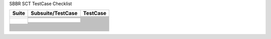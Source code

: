 SBBR SCT TestCase Checklist

.. table::

  +---------------------------------------------+---------------------------------------------+---------------------------------------------+
  |Suite                                        |Subsuite/TestCase                            |TestCase                                     |
  +=============================================+=============================================+=============================================+
  | |GenericTest|                               | |EFICompliantTest|                          | |PlatformSpecificElements|                  |
  |                                             |                                             +---------------------------------------------+
  |                                             |                                             | |RequiredElements|                          |
  |                                             +---------------------------------------------+---------------------------------------------+
  |                                             | |SbbrRequiredUefiProtocols|                 | |MediaIoProtocols|                          |
  |                                             +---------------------------------------------+---------------------------------------------+
  |                                             | |SbbrEfiSpecVerLvl|                         | |TestEfiSpecVerLvl|                         |
  |                                             +---------------------------------------------+---------------------------------------------+
  |                                             | |SbbrSysEnvConfig|                          | |BootExcLevel|                              |
  +---------------------------------------------+---------------------------------------------+---------------------------------------------+
  | |BootServicesTest|                          | |EventTimerandPriorityServicesTest|         | |CheckEvent_Conf|                           |
  |                                             |                                             +---------------------------------------------+
  |                                             |                                             | |CheckEvent_Func|                           |
  |                                             |                                             +---------------------------------------------+
  |                                             |                                             | |CloseEvent_Func|                           |
  |                                             |                                             +---------------------------------------------+
  |                                             |                                             | |CreateEventEx_Conf|                        |
  |                                             |                                             +---------------------------------------------+
  |                                             |                                             | |CreateEventEx_Func|                        |
  |                                             |                                             +---------------------------------------------+
  |                                             |                                             | |CreateEvent_Conf|                          |
  |                                             |                                             +---------------------------------------------+
  |                                             |                                             | |CreateEvent_Func|                          |
  |                                             |                                             +---------------------------------------------+
  |                                             |                                             | |RaiseTPL_Func|                             |
  |                                             |                                             +---------------------------------------------+
  |                                             |                                             | |RestoreTPL_Func|                           |
  |                                             |                                             +---------------------------------------------+
  |                                             |                                             | |SetTimer_Conf|                             |
  |                                             |                                             +---------------------------------------------+
  |                                             |                                             | |SetTimer_Func|                             |
  |                                             |                                             +---------------------------------------------+
  |                                             |                                             | |SignalEvent_Func|                          |
  |                                             |                                             +---------------------------------------------+
  |                                             |                                             | |WaitForEvent_Conf|                         |
  |                                             |                                             +---------------------------------------------+
  |                                             |                                             | |WaitForEvent_Func|                         |
  |                                             +---------------------------------------------+---------------------------------------------+
  |                                             | |MemoryAllocationServicesTest|              | |TestEfiSpecVerLvl|                         |
  |                                             +---------------------------------------------+---------------------------------------------+
  |                                             | |ProtocolHandlerServicesTest|               | |BootExcLevel|                              |
  |                                             +---------------------------------------------+---------------------------------------------+
  |                                             | |ImageServicesTest|                         | |TestEfiSpecVerLvl|                         |
  |                                             +---------------------------------------------+---------------------------------------------+
  |                                             | |MiscBootServicesTest|                      | |BootExcLevel|                              |
  |                                             +---------------------------------------------+---------------------------------------------+
  |                                             | |SbbrBootServices|                          | |BootExcLevel|                              |
  +---------------------------------------------+---------------------------------------------+---------------------------------------------+
  | |RuntimeServicesTest|                       |                                             |                                             |
  +---------------------------------------------+---------------------------------------------+---------------------------------------------+
  | |LoadedImageProtocolTest|                   |                                             |                                             | 
  +---------------------------------------------+---------------------------------------------+---------------------------------------------+
  | |DevicePathProcotols|                       |                                             |                                             |
  +---------------------------------------------+---------------------------------------------+---------------------------------------------+
  | |GenericTest|                               |                                             |                                             |
  +---------------------------------------------+---------------------------------------------+---------------------------------------------+
  | |ACPITableProtocolTest|                     |                                             |                                             |
  +---------------------------------------------+---------------------------------------------+---------------------------------------------+
  | |DriverModelTest|                           |                                             |                                             |
  +---------------------------------------------+---------------------------------------------+---------------------------------------------+
  | |ConsoleSupportTest|                        |                                             |                                             |
  +---------------------------------------------+---------------------------------------------+---------------------------------------------+
  | |MediaAccessTest|                           |                                             |                                             |
  +---------------------------------------------+---------------------------------------------+---------------------------------------------+
  | |StringServiceTest|                         |                                             |                                             |
  +---------------------------------------------+---------------------------------------------+---------------------------------------------+
  | |PCIBusSupportTest|                         |                                             |                                             |
  +---------------------------------------------+---------------------------------------------+---------------------------------------------+
  | |SCSIBusSupportTest|                        |                                             |                                             |
  +---------------------------------------------+---------------------------------------------+---------------------------------------------+
  | |ISCSIBootTest|                             |                                             |                                             |
  +---------------------------------------------+---------------------------------------------+---------------------------------------------+
  | |USBSupportTest|                            |                                             |                                             |
  +---------------------------------------------+---------------------------------------------+---------------------------------------------+
  | |NetworkSupportTest|                        |                                             |                                             |
  +---------------------------------------------+---------------------------------------------+---------------------------------------------+
  | |DebuggerSupportTest|                       |                                             |                                             |
  +---------------------------------------------+---------------------------------------------+---------------------------------------------+
  | |CompressionTest|                           |                                             |                                             |
  +---------------------------------------------+---------------------------------------------+---------------------------------------------+
  | |EFIByteCodeTest|                           |                                             |                                             |
  +---------------------------------------------+---------------------------------------------+---------------------------------------------+
  | |TimeStampProtocolTest|                     |                                             |                                             |
  +---------------------------------------------+---------------------------------------------+---------------------------------------------+
  | |ResetNotificationProtocolTest|             |                                             |                                             |
  +---------------------------------------------+---------------------------------------------+---------------------------------------------+
  | |SecureTechTest|                            |                                             |                                             |
  +---------------------------------------------+---------------------------------------------+---------------------------------------------+
  | |HIITest|                                   |                                             |                                             |
  +---------------------------------------------+---------------------------------------------+---------------------------------------------+
  | |FirmwareManagementTest|                    |                                             |                                             |
  +---------------------------------------------+---------------------------------------------+---------------------------------------------+
  | |TCG2ProtocolTest|                          |                                             |                                             |
  +---------------------------------------------+---------------------------------------------+---------------------------------------------+



..
  All alias directives here


.. |RuntimeServicesTest| image:: https://img.shields.io/badge/RuntimeServicesTest-orange
  :height: 25
.. |DriverModelTest| image:: https://img.shields.io/badge/DriverModelTest-orange
  :height: 25
.. |ConsoleSupportTest| image:: https://img.shields.io/badge/ConsoleSupportTest-orange
  :height: 25
.. |StringServiceTest| image:: https://img.shields.io/badge/StringServiceTest-orange
  :height: 25
.. |NetworkSupportTest| image:: https://img.shields.io/badge/NetworkSupportTest-orange
  :height: 25
.. |SecureTechTest| image:: https://img.shields.io/badge/SecureTechTest-orange
  :height: 25
.. |HIITest| image:: https://img.shields.io/badge/HIITest-orange
  :height: 25
.. |VariableServicesTest| image:: https://img.shields.io/badge/VariableServicesTest-orange
  :height: 25
.. |MiscRuntimeServicesTest| image:: https://img.shields.io/badge/MiscRuntimeServicesTest-orange
  :height: 25
.. |SBBRRuntimeServicesTest| image:: https://img.shields.io/badge/SBBRRuntimeServicesTest-orange
  :height: 25

.. |GenericTest| image:: https://img.shields.io/badge/GenericTest-darkgreen
  :height: 25
.. |BootServicesTest| image:: https://img.shields.io/badge/BootServicesTest-darkgreen
  :height: 25
.. |LoadedImageProtocolTest| image:: https://img.shields.io/badge/LoadedImageProtocolTest-darkgreen
  :height: 25
.. |DevicePathProcotols| image:: https://img.shields.io/badge/DevicePathProcotols-darkgreen
  :height: 25
.. |ACPITableProtocolTest| image:: https://img.shields.io/badge/ACPITableProtocolTest-darkgreen
  :height: 25
.. |PCIBusSupportTest| image:: https://img.shields.io/badge/PCIBusSupportTest-darkgreen
  :height: 25
.. |FirmwareManagementTest| image:: https://img.shields.io/badge/FirmwareManagementTest-darkgreen
  :height: 25
.. |EFICompliantTest| image:: https://img.shields.io/badge/EFICompliantTest-darkgreen
  :height: 25
.. |SbbrRequiredUefiProtocols| image:: https://img.shields.io/badge/SbbrRequiredUefiProtocols-darkgreen
  :height: 25
.. |SbbrEfiSpecVerLvl| image:: https://img.shields.io/badge/SbbrEfiSpecVerLvl-darkgreen
  :height: 25
.. |SbbrSysEnvConfig| image:: https://img.shields.io/badge/SbbrSysEnvConfig-darkgreen
  :height: 25
.. |PlatformSpecificElements| image:: https://img.shields.io/badge/PlatformSpecificElements-darkgreen
  :height: 25
.. |RequiredElements| image:: https://img.shields.io/badge/RequiredElements-darkgreen
  :height: 25
.. |MediaIoProtocols| image:: https://img.shields.io/badge/MediaIoProtocols-darkgreen
  :height: 25
.. |TestEfiSpecVerLvl| image:: https://img.shields.io/badge/TestEfiSpecVerLvl-darkgreen
  :height: 25
.. |TestEfiSpecVerLvl| image:: https://img.shields.io/badge/TestEfiSpecVerLvl-darkgreen
  :height: 25
.. |BootExcLevel| image:: https://img.shields.io/badge/BootExcLevel-darkgreen
  :height: 25
.. |EventTimerandPriorityServicesTest| image:: https://img.shields.io/badge/EventTimerandPriorityServicesTest-darkgreen
  :height: 25
.. |MemoryAllocationServicesTest| image:: https://img.shields.io/badge/MemoryAllocationServicesTest-darkgreen
  :height: 25
.. |ProtocolHandlerServicesTest| image:: https://img.shields.io/badge/ProtocolHandlerServicesTest-darkgreen
  :height: 25
.. |ImageServicesTest| image:: https://img.shields.io/badge/ImageServicesTest-darkgreen
  :height: 25
.. |MiscBootServicesTest| image:: https://img.shields.io/badge/MiscBootServicesTest-darkgreen
  :height: 25
.. |SbbrBootServices| image:: https://img.shields.io/badge/SbbrBootServices-darkgreen
  :height: 25
.. |CheckEvent_Conf| image:: https://img.shields.io/badge/CheckEvent_Conf-darkgreen
  :height: 25
.. |CheckEvent_Func| image:: https://img.shields.io/badge/CheckEvent_Func-darkgreen
  :height: 25
.. |CloseEvent_Func| image:: https://img.shields.io/badge/CloseEvent_Func-darkgreen
  :height: 25
.. |CreateEventEx_Conf| image:: https://img.shields.io/badge/CreateEventEx_Conf-darkgreen
  :height: 25
.. |CreateEventEx_Func| image:: https://img.shields.io/badge/CreateEventEx_Func-darkgreen
  :height: 25
.. |CreateEvent_Conf| image:: https://img.shields.io/badge/CreateEvent_Conf-darkgreen
  :height: 25
.. |CreateEvent_Func| image:: https://img.shields.io/badge/CreateEvent_Func-darkgreen
  :height: 25
.. |RaiseTPL_Func| image:: https://img.shields.io/badge/RaiseTPL_Func-darkgreen
  :height: 25
.. |RestoreTPL_Func| image:: https://img.shields.io/badge/RestoreTPL_Func-darkgreen
  :height: 25
.. |SetTimer_Conf| image:: https://img.shields.io/badge/SetTimer_Conf-darkgreen
  :height: 25
.. |SetTimer_Func| image:: https://img.shields.io/badge/SetTimer_Func-darkgreen
  :height: 25
.. |SignalEvent_Func| image:: https://img.shields.io/badge/SignalEvent_Func-darkgreen
  :height: 25
.. |WaitForEvent_Conf| image:: https://img.shields.io/badge/WaitForEvent_Conf-darkgreen
  :height: 25
.. |WaitForEvent_Func| image:: https://img.shields.io/badge/WaitForEvent_Func-darkgreen
  :height: 25
.. |AllocatePages_Conf| image:: https://img.shields.io/badge/AllocatePages_Conf-darkgreen
  :height: 25
.. |AllocatePages_Func| image:: https://img.shields.io/badge/AllocatePages_Func-darkgreen
  :height: 25
.. |AllocatePool_Conf| image:: https://img.shields.io/badge/AllocatePool_Conf-darkgreen
  :height: 25
.. |AllocatePool_Func| image:: https://img.shields.io/badge/AllocatePool_Func-darkgreen
  :height: 25
.. |FreePages_Conf| image:: https://img.shields.io/badge/FreePages_Conf-darkgreen
  :height: 25
.. |FreePages_Func| image:: https://img.shields.io/badge/FreePages_Func-darkgreen
  :height: 25
.. |GetMemoryMap_Conf| image:: https://img.shields.io/badge/GetMemoryMap_Conf-darkgreen
  :height: 25
.. |GetMemoryMap_Func| image:: https://img.shields.io/badge/GetMemoryMap_Func-darkgreen
  :height: 25
.. |CloseProtocol_Conf| image:: https://img.shields.io/badge/CloseProtocol_Conf-darkgreen
  :height: 25
.. |CloseProtocol_Func| image:: https://img.shields.io/badge/CloseProtocol_Func-darkgreen
  :height: 25
.. |ConnectController_Conf| image:: https://img.shields.io/badge/ConnectController_Conf-darkgreen
  :height: 25
.. |ConnectController_Func| image:: https://img.shields.io/badge/ConnectController_Func-darkgreen
  :height: 25
.. |DisconnectController_Conf| image:: https://img.shields.io/badge/DisconnectController_Conf-darkgreen
  :height: 25
.. |DisconnectController_Func| image:: https://img.shields.io/badge/DisconnectController_Func-darkgreen
  :height: 25
.. |HandleProtocol_Conf| image:: https://img.shields.io/badge/HandleProtocol_Conf-darkgreen
  :height: 25
.. |HandleProtocol_Func| image:: https://img.shields.io/badge/HandleProtocol_Func-darkgreen
  :height: 25
.. |InstallMultipleProtocolInterfaces_Conf| image:: https://img.shields.io/badge/InstallMultipleProtocolInterfaces_Conf-darkgreen
  :height: 25
.. |InstallMultipleProtocolInterfaces_Func| image:: https://img.shields.io/badge/InstallMultipleProtocolInterfaces_Func-darkgreen
  :height: 25
.. |InstallProtocolInterface_Conf| image:: https://img.shields.io/badge/InstallProtocolInterface_Conf-darkgreen
  :height: 25
.. |InstallProtocolInterface_Func| image:: https://img.shields.io/badge/InstallProtocolInterface_Func-darkgreen
  :height: 25
.. |LocateDevicePath_Conf| image:: https://img.shields.io/badge/LocateDevicePath_Conf-darkgreen
  :height: 25
.. |LocateDevicePath_Func| image:: https://img.shields.io/badge/LocateDevicePath_Func-darkgreen
  :height: 25
.. |LocateHandleBuffer_Conf| image:: https://img.shields.io/badge/LocateHandleBuffer_Conf-darkgreen
  :height: 25
.. |LocateHandleBuffer_Func| image:: https://img.shields.io/badge/LocateHandleBuffer_Func-darkgreen
  :height: 25
.. |LocateHandle_Conf| image:: https://img.shields.io/badge/LocateHandle_Conf-darkgreen
  :height: 25
.. |LocateHandle_Func| image:: https://img.shields.io/badge/LocateHandle_Func-darkgreen
  :height: 25
.. |LocateProtocol_Conf| image:: https://img.shields.io/badge/LocateProtocol_Conf-darkgreen
  :height: 25
.. |LocateProtocol_Func| image:: https://img.shields.io/badge/LocateProtocol_Func-darkgreen
  :height: 25
.. |OpenProtocolInformation_Conf| image:: https://img.shields.io/badge/OpenProtocolInformation_Conf-darkgreen
  :height: 25
.. |OpenProtocolInformation_Func| image:: https://img.shields.io/badge/OpenProtocolInformation_Func-darkgreen
  :height: 25
.. |OpenProtocol_Conf| image:: https://img.shields.io/badge/OpenProtocol_Conf-darkgreen
  :height: 25
.. |OpenProtocol_Func_1| image:: https://img.shields.io/badge/OpenProtocol_Func_1-darkgreen
  :height: 25
.. |OpenProtocol_Func_2| image:: https://img.shields.io/badge/OpenProtocol_Func_2-darkgreen
  :height: 25
.. |OpenProtocol_Func_3| image:: https://img.shields.io/badge/OpenProtocol_Func_3-darkgreen
  :height: 25
.. |ProtocolsPerHandle_Conf| image:: https://img.shields.io/badge/ProtocolsPerHandle_Conf-darkgreen
  :height: 25
.. |ProtocolsPerHandle_Func| image:: https://img.shields.io/badge/ProtocolsPerHandle_Func-darkgreen
  :height: 25
.. |RegisterProtocolNotify_Conf| image:: https://img.shields.io/badge/RegisterProtocolNotify_Conf-darkgreen
  :height: 25
.. |RegisterProtocolNotify_Func| image:: https://img.shields.io/badge/RegisterProtocolNotify_Func-darkgreen
  :height: 25
.. |ReinstallProtocolInterface_Conf| image:: https://img.shields.io/badge/ReinstallProtocolInterface_Conf-darkgreen
  :height: 25
.. |ReinstallProtocolInterface_Func| image:: https://img.shields.io/badge/ReinstallProtocolInterface_Func-darkgreen
  :height: 25
.. |UninstallMultipleProtocolInterfaces_Co| image:: https://img.shields.io/badge/UninstallMultipleProtocolInterfaces_Co-darkgreen
  :height: 25
.. |UninstallMultipleProtocolInterfaces_Fu| image:: https://img.shields.io/badge/UninstallMultipleProtocolInterfaces_Fu-darkgreen
  :height: 25
.. |UninstallProtocolInterface_Conf| image:: https://img.shields.io/badge/UninstallProtocolInterface_Conf-darkgreen
  :height: 25
.. |ExitBootServices_Conf| image:: https://img.shields.io/badge/ExitBootServices_Conf-darkgreen
  :height: 25
.. |Exit_Conf| image:: https://img.shields.io/badge/Exit_Conf-darkgreen
  :height: 25
.. |Exit_Func| image:: https://img.shields.io/badge/Exit_Func-darkgreen
  :height: 25
.. |LoadImage_Conf| image:: https://img.shields.io/badge/LoadImage_Conf-darkgreen
  :height: 25
.. |LoadImage_Func| image:: https://img.shields.io/badge/LoadImage_Func-darkgreen
  :height: 25
.. |StartImage_Conf| image:: https://img.shields.io/badge/StartImage_Conf-darkgreen
  :height: 25
.. |StartImage_Func| image:: https://img.shields.io/badge/StartImage_Func-darkgreen
  :height: 25
.. |UnloadImage_Conf| image:: https://img.shields.io/badge/UnloadImage_Conf-darkgreen
  :height: 25
.. |UnloadImage_Func| image:: https://img.shields.io/badge/UnloadImage_Func-darkgreen
  :height: 25
.. |CalculateCrc32_Conf| image:: https://img.shields.io/badge/CalculateCrc32_Conf-darkgreen
  :height: 25
.. |CalculateCrc32_Func| image:: https://img.shields.io/badge/CalculateCrc32_Func-darkgreen
  :height: 25
.. |CopyMem_Func| image:: https://img.shields.io/badge/CopyMem_Func-darkgreen
  :height: 25
.. |GetNextMonotonicCount_Conf| image:: https://img.shields.io/badge/GetNextMonotonicCount_Conf-darkgreen
  :height: 25
.. |GetNextMonotonicCount_Func| image:: https://img.shields.io/badge/GetNextMonotonicCount_Func-darkgreen
  :height: 25
.. |InstallConfigurationTable_Conf| image:: https://img.shields.io/badge/InstallConfigurationTable_Conf-darkgreen
  :height: 25
.. |InstallConfigurationTable_Func| image:: https://img.shields.io/badge/InstallConfigurationTable_Func-darkgreen
  :height: 25
.. |SetMem_Func| image:: https://img.shields.io/badge/SetMem_Func-darkgreen
  :height: 25
.. |SetWatchdogTimer_Conf| image:: https://img.shields.io/badge/SetWatchdogTimer_Conf-darkgreen
  :height: 25
.. |SetWatchdogTimer_Func| image:: https://img.shields.io/badge/SetWatchdogTimer_Func-darkgreen
  :height: 25
.. |Stall_Func| image:: https://img.shields.io/badge/Stall_Func-darkgreen
  :height: 25
.. |AcpiTable| image:: https://img.shields.io/badge/AcpiTable-darkgreen
  :height: 25
.. |MemoryMap| image:: https://img.shields.io/badge/MemoryMap-darkgreen
  :height: 25
.. |SmbiosTable| image:: https://img.shields.io/badge/SmbiosTable-darkgreen
  :height: 25
.. |TimeServicesTest| image:: https://img.shields.io/badge/TimeServicesTest-darkgreen
  :height: 25
.. |GetNextVariableName_Conf| image:: https://img.shields.io/badge/GetNextVariableName_Conf-darkgreen
  :height: 25
.. |GetNextVariableName_Func| image:: https://img.shields.io/badge/GetNextVariableName_Func-darkgreen
  :height: 25
.. |GetVariable_Conf| image:: https://img.shields.io/badge/GetVariable_Conf-darkgreen
  :height: 25
.. |GetVariable_Func| image:: https://img.shields.io/badge/GetVariable_Func-darkgreen
  :height: 25
.. |HardwareErrorRecord_Conf| image:: https://img.shields.io/badge/HardwareErrorRecord_Conf-darkgreen
  :height: 25
.. |HardwareErrorRecord_Func| image:: https://img.shields.io/badge/HardwareErrorRecord_Func-darkgreen
  :height: 25
.. |QueryVariableInfo_Conf| image:: https://img.shields.io/badge/QueryVariableInfo_Conf-darkgreen
  :height: 25
.. |QueryVariableInfo_Func| image:: https://img.shields.io/badge/QueryVariableInfo_Func-darkgreen
  :height: 25
.. |SetVariable_Conf| image:: https://img.shields.io/badge/SetVariable_Conf-darkgreen
  :height: 25
.. |SetVariable_Func| image:: https://img.shields.io/badge/SetVariable_Func-darkgreen
  :height: 25
.. |GetTime_Conf| image:: https://img.shields.io/badge/GetTime_Conf-darkgreen
  :height: 25
.. |GetTime_Func| image:: https://img.shields.io/badge/GetTime_Func-darkgreen
  :height: 25
.. |GetWakeupTime_Conf| image:: https://img.shields.io/badge/GetWakeupTime_Conf-darkgreen
  :height: 25
.. |GetWakeupTime_Func| image:: https://img.shields.io/badge/GetWakeupTime_Func-darkgreen
  :height: 25
.. |SetTime_Conf| image:: https://img.shields.io/badge/SetTime_Conf-darkgreen
  :height: 25
.. |SetTime_Func| image:: https://img.shields.io/badge/SetTime_Func-darkgreen
  :height: 25
.. |SetWakeupTime_Conf| image:: https://img.shields.io/badge/SetWakeupTime_Conf-darkgreen
  :height: 25
.. |SetWakeupTime_Func| image:: https://img.shields.io/badge/SetWakeupTime_Func-darkgreen
  :height: 25
.. |QueryCapsuleCapabilities_Conf| image:: https://img.shields.io/badge/QueryCapsuleCapabilities_Conf-darkgreen
  :height: 25
.. |QueryCapsuleCapabilities_Func| image:: https://img.shields.io/badge/QueryCapsuleCapabilities_Func-darkgreen
  :height: 25
.. |UpdateCapsule_Conf| image:: https://img.shields.io/badge/UpdateCapsule_Conf-darkgreen
  :height: 25
.. |Non| image:: https://img.shields.io/badge/Non-darkgreen
  :height: 25
.. |Runtime| image:: https://img.shields.io/badge/Runtime-darkgreen
  :height: 25
.. |LoadedImageProtocolTest1| image:: https://img.shields.io/badge/LoadedImageProtocolTest1-darkgreen
  :height: 25
.. |LoadedImageProtocolTest2| image:: https://img.shields.io/badge/LoadedImageProtocolTest2-darkgreen
  :height: 25
.. |DevicePathProcotolTest| image:: https://img.shields.io/badge/DevicePathProcotolTest-darkgreen
  :height: 25
.. |DevicePathUtilitiesProcotolTest| image:: https://img.shields.io/badge/DevicePathUtilitiesProcotolTest-darkgreen
  :height: 25
.. |DevicePathToTextProcotolTest| image:: https://img.shields.io/badge/DevicePathToTextProcotolTest-darkgreen
  :height: 25
.. |DevicePathFromTextProcotolTest| image:: https://img.shields.io/badge/DevicePathFromTextProcotolTest-darkgreen
  :height: 25
.. |PathNode_Conf| image:: https://img.shields.io/badge/PathNode_Conf-darkgreen
  :height: 25
.. |AppendDeviceNode_Conformance| image:: https://img.shields.io/badge/AppendDeviceNode_Conformance-darkgreen
  :height: 25
.. |AppendDeviceNode_Functionality| image:: https://img.shields.io/badge/AppendDeviceNode_Functionality-darkgreen
  :height: 25
.. |AppendDevicePathInstance_Conformance| image:: https://img.shields.io/badge/AppendDevicePathInstance_Conformance-darkgreen
  :height: 25
.. |AppendDevicePathInstance_Functionality| image:: https://img.shields.io/badge/AppendDevicePathInstance_Functionality-darkgreen
  :height: 25
.. |AppendDevicePath_Conformance| image:: https://img.shields.io/badge/AppendDevicePath_Conformance-darkgreen
  :height: 25
.. |AppendDevicePath_Functionality| image:: https://img.shields.io/badge/AppendDevicePath_Functionality-darkgreen
  :height: 25
.. |CreatDeviceNode_Functionality| image:: https://img.shields.io/badge/CreatDeviceNode_Functionality-darkgreen
  :height: 25
.. |CreateDeviceNode_Conformance| image:: https://img.shields.io/badge/CreateDeviceNode_Conformance-darkgreen
  :height: 25
.. |DuplicateDevicePath_Conformance| image:: https://img.shields.io/badge/DuplicateDevicePath_Conformance-darkgreen
  :height: 25
.. |DuplicateDevicePath_Functionality| image:: https://img.shields.io/badge/DuplicateDevicePath_Functionality-darkgreen
  :height: 25
.. |GetDevicePathSize_Conformance| image:: https://img.shields.io/badge/GetDevicePathSize_Conformance-darkgreen
  :height: 25
.. |GetDevicePathSize_Functionality| image:: https://img.shields.io/badge/GetDevicePathSize_Functionality-darkgreen
  :height: 25
.. |GetNextDevicePathInstance_Conformance| image:: https://img.shields.io/badge/GetNextDevicePathInstance_Conformance-darkgreen
  :height: 25
.. |GetNextDevicePathInstance_Functionalit| image:: https://img.shields.io/badge/GetNextDevicePathInstance_Functionalit-darkgreen
  :height: 25
.. |IsDevicePathMultiInstance_Functionalit| image:: https://img.shields.io/badge/IsDevicePathMultiInstance_Functionalit-darkgreen
  :height: 25
.. |ConvertDeviceNodeToText_Conformance| image:: https://img.shields.io/badge/ConvertDeviceNodeToText_Conformance-darkgreen
  :height: 25
.. |ConvertDeviceNodeToText_Coverage| image:: https://img.shields.io/badge/ConvertDeviceNodeToText_Coverage-darkgreen
  :height: 25
.. |ConvertDeviceNodeToText_Functionality| image:: https://img.shields.io/badge/ConvertDeviceNodeToText_Functionality-darkgreen
  :height: 25
.. |ConvertDevicePathToText_Conformance| image:: https://img.shields.io/badge/ConvertDevicePathToText_Conformance-darkgreen
  :height: 25
.. |ConvertDevicePathToText_Functionality| image:: https://img.shields.io/badge/ConvertDevicePathToText_Functionality-darkgreen
  :height: 25
.. |ConvertTextToDeviceNode_Conformance| image:: https://img.shields.io/badge/ConvertTextToDeviceNode_Conformance-darkgreen
  :height: 25
.. |ConvertTextToDeviceNode_Coverage| image:: https://img.shields.io/badge/ConvertTextToDeviceNode_Coverage-darkgreen
  :height: 25
.. |ConvertTextToDeviceNode_Functionality| image:: https://img.shields.io/badge/ConvertTextToDeviceNode_Functionality-darkgreen
  :height: 25
.. |ConvertTextToDevicePath_Conformance| image:: https://img.shields.io/badge/ConvertTextToDevicePath_Conformance-darkgreen
  :height: 25
.. |ConvertTextToDevicePath_Coverage| image:: https://img.shields.io/badge/ConvertTextToDevicePath_Coverage-darkgreen
  :height: 25
.. |ConvertTextToDevicePath_Functionality| image:: https://img.shields.io/badge/ConvertTextToDevicePath_Functionality-darkgreen
  :height: 25
.. |InstallAcpiTableConformance| image:: https://img.shields.io/badge/InstallAcpiTableConformance-darkgreen
  :height: 25
.. |InstallAcpiTableFunction| image:: https://img.shields.io/badge/InstallAcpiTableFunction-darkgreen
  :height: 25
.. |UninstallAcpiTableConformance| image:: https://img.shields.io/badge/UninstallAcpiTableConformance-darkgreen
  :height: 25
.. |UninstallAcpiTableFunction| image:: https://img.shields.io/badge/UninstallAcpiTableFunction-darkgreen
  :height: 25
.. |ComponentName2ProtocolTest| image:: https://img.shields.io/badge/ComponentName2ProtocolTest-darkgreen
  :height: 25
.. |AdapterInformationProtocolTest| image:: https://img.shields.io/badge/AdapterInformationProtocolTest-darkgreen
  :height: 25
.. |GetControllerName_Conf| image:: https://img.shields.io/badge/GetControllerName_Conf-darkgreen
  :height: 25
.. |GetControllerName_Func| image:: https://img.shields.io/badge/GetControllerName_Func-darkgreen
  :height: 25
.. |GetDriverName_Conf| image:: https://img.shields.io/badge/GetDriverName_Conf-darkgreen
  :height: 25
.. |GetDriverName_Func| image:: https://img.shields.io/badge/GetDriverName_Func-darkgreen
  :height: 25
.. |GetInformationConformance| image:: https://img.shields.io/badge/GetInformationConformance-darkgreen
  :height: 25
.. |GetInformationFunction| image:: https://img.shields.io/badge/GetInformationFunction-darkgreen
  :height: 25
.. |GetSupportedTypesConformance| image:: https://img.shields.io/badge/GetSupportedTypesConformance-darkgreen
  :height: 25
.. |GetSupportedTypesFunction| image:: https://img.shields.io/badge/GetSupportedTypesFunction-darkgreen
  :height: 25
.. |SetInformationConformance| image:: https://img.shields.io/badge/SetInformationConformance-darkgreen
  :height: 25
.. |SetInformationFunction| image:: https://img.shields.io/badge/SetInformationFunction-darkgreen
  :height: 25
.. |SimpleTextInputExProtocolTest| image:: https://img.shields.io/badge/SimpleTextInputExProtocolTest-darkgreen
  :height: 25
.. |SimpleInputProtocolTest| image:: https://img.shields.io/badge/SimpleInputProtocolTest-darkgreen
  :height: 25
.. |SimpleOutputProtocolTest| image:: https://img.shields.io/badge/SimpleOutputProtocolTest-darkgreen
  :height: 25
.. |GraphicsOutputProtocolTest| image:: https://img.shields.io/badge/GraphicsOutputProtocolTest-darkgreen
  :height: 25
.. |ReadKeyStrokeExConformance| image:: https://img.shields.io/badge/ReadKeyStrokeExConformance-darkgreen
  :height: 25
.. |ReadKeyStrokeExFunctionAuto| image:: https://img.shields.io/badge/ReadKeyStrokeExFunctionAuto-darkgreen
  :height: 25
.. |RegisterKeyNotifyConformance| image:: https://img.shields.io/badge/RegisterKeyNotifyConformance-darkgreen
  :height: 25
.. |ResetFunctionAuto| image:: https://img.shields.io/badge/ResetFunctionAuto-darkgreen
  :height: 25
.. |SetStateConformance| image:: https://img.shields.io/badge/SetStateConformance-darkgreen
  :height: 25
.. |UnregisterKeyNotifyConformance| image:: https://img.shields.io/badge/UnregisterKeyNotifyConformance-darkgreen
  :height: 25
.. |Reset_Func| image:: https://img.shields.io/badge/Reset_Func-darkgreen
  :height: 25
.. |ClearScreen_Func| image:: https://img.shields.io/badge/ClearScreen_Func-darkgreen
  :height: 25
.. |EnableCursor_Func| image:: https://img.shields.io/badge/EnableCursor_Func-darkgreen
  :height: 25
.. |OutputString_Func| image:: https://img.shields.io/badge/OutputString_Func-darkgreen
  :height: 25
.. |QueryMode_Conf| image:: https://img.shields.io/badge/QueryMode_Conf-darkgreen
  :height: 25
.. |QueryMode_Func| image:: https://img.shields.io/badge/QueryMode_Func-darkgreen
  :height: 25
.. |Reset_Func| image:: https://img.shields.io/badge/Reset_Func-darkgreen
  :height: 25
.. |SetAttribute_Func| image:: https://img.shields.io/badge/SetAttribute_Func-darkgreen
  :height: 25
.. |SetCursorPosition_Conf| image:: https://img.shields.io/badge/SetCursorPosition_Conf-darkgreen
  :height: 25
.. |SetCursorPosition_Func| image:: https://img.shields.io/badge/SetCursorPosition_Func-darkgreen
  :height: 25
.. |SetMode_Conf| image:: https://img.shields.io/badge/SetMode_Conf-darkgreen
  :height: 25
.. |SetMode_Func| image:: https://img.shields.io/badge/SetMode_Func-darkgreen
  :height: 25
.. |TestString_Func| image:: https://img.shields.io/badge/TestString_Func-darkgreen
  :height: 25
.. |BltVideoBltBuffer_Func| image:: https://img.shields.io/badge/BltVideoBltBuffer_Func-darkgreen
  :height: 25
.. |BltVideoFill_Func| image:: https://img.shields.io/badge/BltVideoFill_Func-darkgreen
  :height: 25
.. |BltVideoToVideo_Func| image:: https://img.shields.io/badge/BltVideoToVideo_Func-darkgreen
  :height: 25
.. |Blt_Conf| image:: https://img.shields.io/badge/Blt_Conf-darkgreen
  :height: 25
.. |QueryMode_Conf| image:: https://img.shields.io/badge/QueryMode_Conf-darkgreen
  :height: 25
.. |QueryMode_Func| image:: https://img.shields.io/badge/QueryMode_Func-darkgreen
  :height: 25
.. |SetMode_Conf| image:: https://img.shields.io/badge/SetMode_Conf-darkgreen
  :height: 25
.. |SetMode_Func| image:: https://img.shields.io/badge/SetMode_Func-darkgreen
  :height: 25

.. |MediaAccessTest| image:: https://img.shields.io/badge/MediaAccessTest-gray
  :height: 25
.. |SCSIBusSupportTest| image:: https://img.shields.io/badge/SCSIBusSupportTest-gray
  :height: 25
.. |ISCSIBootTest| image:: https://img.shields.io/badge/ISCSIBootTest-gray
  :height: 25
.. |USBSupportTest| image:: https://img.shields.io/badge/USBSupportTest-gray
  :height: 25
.. |DebuggerSupportTest| image:: https://img.shields.io/badge/DebuggerSupportTest-gray
  :height: 25
.. |CompressionTest| image:: https://img.shields.io/badge/CompressionTest-gray
  :height: 25
.. |EFIByteCodeTest| image:: https://img.shields.io/badge/EFIByteCodeTest-gray
  :height: 25
.. |TimeStampProtocolTest| image:: https://img.shields.io/badge/TimeStampProtocolTest-gray
  :height: 25
.. |ResetNotificationProtocolTest| image:: https://img.shields.io/badge/ResetNotificationProtocolTest-gray
  :height: 25
.. |TCG2ProtocolTest| image:: https://img.shields.io/badge/TCG2ProtocolTest-gray
  :height: 25
.. |SecureBootTest| image:: https://img.shields.io/badge/SecureBootTest-gray
  :height: 25
.. |BBSRVariableSizeTest| image:: https://img.shields.io/badge/BBSRVariableSizeTest-gray
  :height: 25
.. |ImageLoading| image:: https://img.shields.io/badge/ImageLoading-gray
  :height: 25
.. |VariableAttributes| image:: https://img.shields.io/badge/VariableAttributes-gray
  :height: 25
.. |VariableUpdates| image:: https://img.shields.io/badge/VariableUpdates-gray
  :height: 25
.. |AuthVar_Conf| image:: https://img.shields.io/badge/AuthVar_Conf-gray
  :height: 25
.. |AuthVar_Func| image:: https://img.shields.io/badge/AuthVar_Func-gray
  :height: 25
.. |BBSRVariableSizeTest_func| image:: https://img.shields.io/badge/BBSRVariableSizeTest_func-gray
  :height: 25
.. |ResetSystem_Func| image:: https://img.shields.io/badge/ResetSystem_Func-gray
  :height: 25
.. |ResetSystem| image:: https://img.shields.io/badge/ResetSystem-gray
  :height: 25
.. |PlatformDriverOverrideProtocolTest| image:: https://img.shields.io/badge/PlatformDriverOverrideProtocolTest-gray
  :height: 25
.. |BusSpecificDriverOverrideProtocolTest| image:: https://img.shields.io/badge/BusSpecificDriverOverrideProtocolTest-gray
  :height: 25
.. |DriverDiagnostics2ProtocolTest| image:: https://img.shields.io/badge/DriverDiagnostics2ProtocolTest-gray
  :height: 25
.. |PlatformToDriverConfigurationProtocolT| image:: https://img.shields.io/badge/PlatformToDriverConfigurationProtocolT-gray
  :height: 25
.. |DriverLoaded_Conf| image:: https://img.shields.io/badge/DriverLoaded_Conf-gray
  :height: 25
.. |DriverLoaded_Func| image:: https://img.shields.io/badge/DriverLoaded_Func-gray
  :height: 25
.. |GetDriverPath_Conf| image:: https://img.shields.io/badge/GetDriverPath_Conf-gray
  :height: 25
.. |GetDriverPath_Func| image:: https://img.shields.io/badge/GetDriverPath_Func-gray
  :height: 25
.. |GetDriver_Conf| image:: https://img.shields.io/badge/GetDriver_Conf-gray
  :height: 25
.. |GetDriver_Func| image:: https://img.shields.io/badge/GetDriver_Func-gray
  :height: 25
.. |GetDriver_Conf| image:: https://img.shields.io/badge/GetDriver_Conf-gray
  :height: 25
.. |RunDiagnostics_Conf| image:: https://img.shields.io/badge/RunDiagnostics_Conf-gray
  :height: 25
.. |RunDiagnostics_Func| image:: https://img.shields.io/badge/RunDiagnostics_Func-gray
  :height: 25
.. |CLPCommand| image:: https://img.shields.io/badge/CLPCommand-gray
  :height: 25
.. |CLPErrorValue| image:: https://img.shields.io/badge/CLPErrorValue-gray
  :height: 25
.. |CLPMessageCode| image:: https://img.shields.io/badge/CLPMessageCode-gray
  :height: 25
.. |CLPRetuenString| image:: https://img.shields.io/badge/CLPRetuenString-gray
  :height: 25
.. |CLPReturnStatus| image:: https://img.shields.io/badge/CLPReturnStatus-gray
  :height: 25
.. |Query_Conf| image:: https://img.shields.io/badge/Query_Conf-gray
  :height: 25
.. |Query_Func| image:: https://img.shields.io/badge/Query_Func-gray
  :height: 25
.. |Response_Conf| image:: https://img.shields.io/badge/Response_Conf-gray
  :height: 25
.. |Response_Func| image:: https://img.shields.io/badge/Response_Func-gray
  :height: 25
.. |SimplePointerProtocolTest| image:: https://img.shields.io/badge/SimplePointerProtocolTest-gray
  :height: 25
.. |SerialIOProtocolTest| image:: https://img.shields.io/badge/SerialIOProtocolTest-gray
  :height: 25
.. |AbsolutePointerProtocolTest| image:: https://img.shields.io/badge/AbsolutePointerProtocolTest-gray
  :height: 25
.. |GetState_Func| image:: https://img.shields.io/badge/GetState_Func-gray
  :height: 25
.. |Reset_Func| image:: https://img.shields.io/badge/Reset_Func-gray
  :height: 25
.. |GetControl_Func| image:: https://img.shields.io/badge/GetControl_Func-gray
  :height: 25
.. |Read_Conf| image:: https://img.shields.io/badge/Read_Conf-gray
  :height: 25
.. |Read_Func| image:: https://img.shields.io/badge/Read_Func-gray
  :height: 25
.. |Reset_Func| image:: https://img.shields.io/badge/Reset_Func-gray
  :height: 25
.. |SetAttributes_Conf| image:: https://img.shields.io/badge/SetAttributes_Conf-gray
  :height: 25
.. |SetAttributes_Func| image:: https://img.shields.io/badge/SetAttributes_Func-gray
  :height: 25
.. |SetControl_Conf| image:: https://img.shields.io/badge/SetControl_Conf-gray
  :height: 25
.. |SetControl_Func| image:: https://img.shields.io/badge/SetControl_Func-gray
  :height: 25
.. |Write_Func| image:: https://img.shields.io/badge/Write_Func-gray
  :height: 25
.. |GetState_Conf| image:: https://img.shields.io/badge/GetState_Conf-gray
  :height: 25
.. |GetState_Func| image:: https://img.shields.io/badge/GetState_Func-gray
  :height: 25
.. |Reset_Func| image:: https://img.shields.io/badge/Reset_Func-gray
  :height: 25
